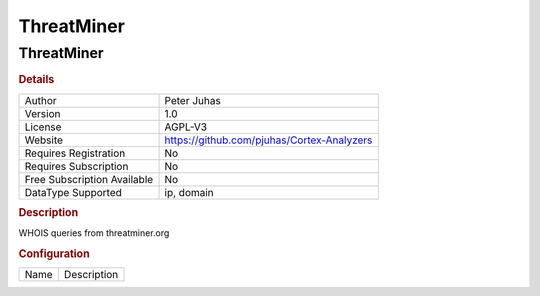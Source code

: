 ThreatMiner
===========

ThreatMiner
-----------

.. rubric:: Details

===========================  ==========================================
Author                       Peter Juhas
Version                      1.0
License                      AGPL-V3
Website                      https://github.com/pjuhas/Cortex-Analyzers
Requires Registration        No
Requires Subscription        No
Free Subscription Available  No
DataType Supported           ip, domain
===========================  ==========================================

.. rubric:: Description

WHOIS queries from threatminer.org

.. rubric:: Configuration

====  ===========
Name  Description
====  ===========

